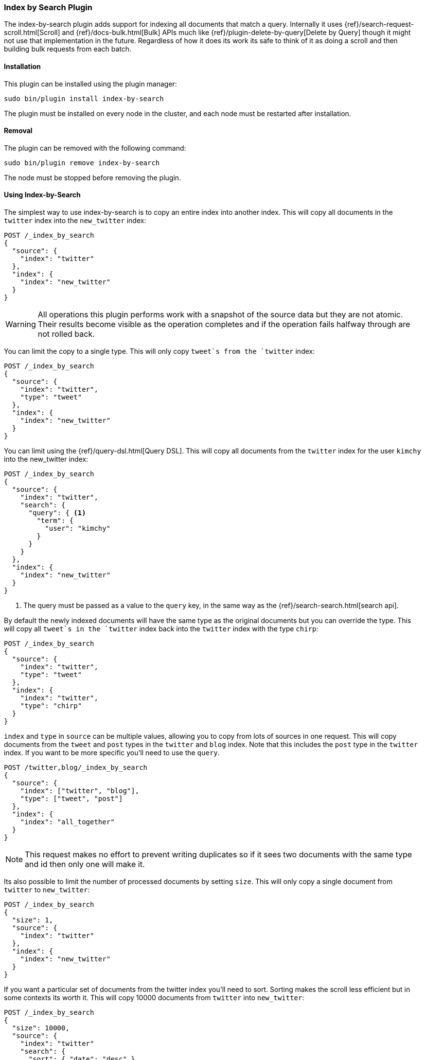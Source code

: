[[plugins-index-by-search]]
=== Index by Search Plugin

The index-by-search plugin adds support for indexing all documents that match
a query. Internally it uses {ref}/search-request-scroll.html[Scroll] and
{ref}/docs-bulk.html[Bulk] APIs much like
{ref}/plugin-delete-by-query[Delete by Query] though it might not use that
implementation in the future. Regardless of how it does its work its safe to
think of it as doing a scroll and then building bulk requests from each batch.

[float]
==== Installation

This plugin can be installed using the plugin manager:

[source,sh]
----------------------------------------------------------------
sudo bin/plugin install index-by-search
----------------------------------------------------------------

The plugin must be installed on every node in the cluster, and each node must
be restarted after installation.

[float]
==== Removal

The plugin can be removed with the following command:

[source,sh]
----------------------------------------------------------------
sudo bin/plugin remove index-by-search
----------------------------------------------------------------

The node must be stopped before removing the plugin.

[[index-by-search-usage]]
==== Using Index-by-Search

The simplest way to use index-by-search is to copy an entire index into another
index. This will copy all documents in the `twitter` index into the
`new_twitter` index:

[source,js]
--------------------------------------------------
POST /_index_by_search
{
  "source": {
    "index": "twitter"
  },
  "index": {
    "index": "new_twitter"
  }
}
--------------------------------------------------
// AUTOSENSE

WARNING: All operations this plugin performs work with a snapshot of the source
data but they are not atomic. Their results become visible as the operation
completes and if the operation fails halfway through are not rolled back.

You can limit the copy to a single type. This will only copy `tweet`s
from the `twitter` index:

[source,js]
--------------------------------------------------
POST /_index_by_search
{
  "source": {
    "index": "twitter",
    "type": "tweet"
  },
  "index": {
    "index": "new_twitter"
  }
}
--------------------------------------------------
// AUTOSENSE

You can limit using the {ref}/query-dsl.html[Query DSL]. This will copy
all documents from the `twitter` index for the user `kimchy` into the
new_twitter index:

[source,js]
--------------------------------------------------
POST /_index_by_search
{
  "source": {
    "index": "twitter",
    "search": {
      "query": { <1>
        "term": {
          "user": "kimchy"
        }
      }
    }
  },
  "index": {
    "index": "new_twitter"
  }
}
--------------------------------------------------
// AUTOSENSE

<1> The query must be passed as a value to the `query` key, in the same
way as the {ref}/search-search.html[search api].

By default the newly indexed documents will have the same type as the
original documents but you can override the type. This will copy all
`tweet`s in the `twitter` index back into the `twitter` index with the
type `chirp`:

[source,js]
--------------------------------------------------
POST /_index_by_search
{
  "source": {
    "index": "twitter",
    "type": "tweet"
  },
  "index": {
    "index": "twitter",
    "type": "chirp"
  }
}
--------------------------------------------------
// AUTOSENSE

`index` and `type` in `source` can be multiple values, allowing you to
copy from lots of sources in one request. This will copy documents from
the `tweet` and `post` types in the `twitter` and `blog` index. Note that
this includes the `post` type in the `twitter` index. If you want to be
more specific you'll need to use the `query`.
[source,js]
--------------------------------------------------
POST /twitter,blog/_index_by_search
{
  "source": {
    "index": ["twitter", "blog"],
    "type": ["tweet", "post"]
  },
  "index": {
    "index": "all_together"
  }
}
--------------------------------------------------
// AUTOSENSE

NOTE: This request makes no effort to prevent writing duplicates so if it
sees two documents with the same type and id then only one will make it.

Its also possible to limit the number of processed documents by setting
`size`. This will only copy a single document from `twitter` to
`new_twitter`:

[source,js]
--------------------------------------------------
POST /_index_by_search
{
  "size": 1,
  "source": {
    "index": "twitter"
  },
  "index": {
    "index": "new_twitter"
  }
}
--------------------------------------------------
// AUTOSENSE

If you want a particular set of documents from the twitter index you'll
need to sort. Sorting makes the scroll less efficient but in some contexts
its worth it. This will copy 10000 documents from `twitter` into
`new_twitter`:

[source,js]
--------------------------------------------------
POST /_index_by_search
{
  "size": 10000,
  "source": {
    "index": "twitter"
    "search": {
      "sort": { "date": "desc" }
    }
  },
  "index": {
    "index": "new_twitter"
  }
}
--------------------------------------------------
// AUTOSENSE

By default the request is terminated the first time it hits an indexing error
that isn't a version conflict. To make it more tolerant of errors set
`failures_cause_abort` to something greater than 0. Note that aborting is done
per bulk batch so the response might contain more than the number of failures
you asked for. Below is an example of setting it. See the bottom of this page
for the response format.

[source,js]
--------------------------------------------------
POST /_index_by_search
{
  "failures_cause_abort": 100,
  "source": {
    "index": "twitter"
  },
  "index": {
    "index": "new_twitter"
  }
}
--------------------------------------------------
// AUTOSENSE

If you want version conflicts to count against `failures_cause_abort` then set
`"save_version_conflicts": true` and they will be sent in the `failures`
portion of the response. Here is an example that will abort after it sees ten
failures, including version conflicts:

[source,js]
--------------------------------------------------
POST /_index_by_search
{
  "failures_cause_abort": 100,
  "save_version_conflicts": true,
  "source": {
    "index": "twitter"
  },
  "index": {
    "index": "new_twitter"
  }
}
--------------------------------------------------
// AUTOSENSE


[float]
=== Query-string parameters

This request supports no query string parameters beyond the standard
parameters like `pretty`.

[float]
=== Versioning

Just as the {ref}/docs-index.html[Index API] supports optimistic concurrency
control, so does index-by-search. Its has two default behaviors, depending on
how you use it.

"Reindexing" defaults to `"version_type": "external_exact"` meaning that
documents are only touched if their version number matches the version number
the document has when the scan snapshots it. Index-by-search thinks you are
"reindexing" when you set the source and destination to the same things. Like
this:

[source,js]
--------------------------------------------------
POST /_index_by_search
{
  "source": {
    "index": "test"
  }
  "index": {
    "index": "test"
  }
}
--------------------------------------------------
// AUTOSENSE

or this:

[source,js]
--------------------------------------------------
POST /_index_by_search
{
  "source": {
    "index": "test_index",
    "type": "test_type"
  }
  "index": {
    "index": "test_index",
    "type": "test_type"
  }
}
--------------------------------------------------
// AUTOSENSE

All other index-by-search operations default to `"op_type": "create"` meaning
that existing documents aren't modified but documents not found in the
destination are created.

These defaults were chosen because they cover common use cases and are simple
to think about. "Reindexing" was designed to `touch` documents so they pick up
mapping changes like new fields. The other default was chosen because its
simple to explain. There are many other configurations though.

[float]
==== Always write the document

You cause index-by-search to always write the documents it sees by setting
`"version": "not_set"` like so:

[source,js]
--------------------------------------------------
POST /_index_by_search
{
  "source": {
    "index": "source"
  }
  "index": {
    "index": "dest",
    "version": "not_set"
  }
}
--------------------------------------------------
// AUTOSENSE

This will cause Elasticsearch to totally ignore optimistic concurrency control
by sending all the index requests without a version.

[float]
==== Preserve external versions on copy

You cause index-by-search to preserve external versions on copy style
operations by setting `"version_type": "external"` like so:

[source,js]
--------------------------------------------------
POST /_index_by_search
{
  "source": {
    "index": "source"
  }
  "index": {
    "index": "dest",
    "version_type": "external"
  }
}
--------------------------------------------------
// AUTOSENSE

This will cause Elasticsearch to send all the index requests as though they
were index operations received with `version_type=external` on the url. This
also has the side effect of overwriting documents that have version numbers
less than the version number in the source index.

[float]
=== Routing

By default if the documents returned by the search have a routing then the
routing is preserved. You can set `routing` on the `index` request to
changes this:

`keep`::

Sets the routing on the bulk request sent for each match to the routing on
the match. The default.

`discard`::

Sets the routing on the bulk request sent for each match to null.

`=<some text>`::

Sets the routing on the bulk request sent for each match to all text after
the `=`.

For example, you can use the following query to copy all documents from
the `src` index with the company name `cat` into the `dest` index with
routing set to `cat`.
[source,js]
--------------------------------------------------
POST /_index_by_search
{
  "source": {
    "index": "src"
    "search": {
      "query": {
        "match": {
          "company": "cat"
        }
      }
    }
  }
  "index": {
    "index": "dest",
    "routing": "=cat"
  }
}
--------------------------------------------------
// AUTOSENSE

[float]
=== Search

You may have noticed the `search` component of the `source` in the
request body and thought "why am I typing this?" The truth is that that
`search` is actually the search that initiates scroll. You can add all
kinds of things to it just like you'd set up a scroll request:

`size`::

The number of hits returned by the
{ref}/search-request-scroll.html[scroll] request. Defaults to 100.

`sort`::

The order in which documents are processed. Defaults to `_doc` for most
efficient scrolling.

Note: `from` is not supported by scroll so its not supported here.

[float]
=== Response body

The JSON response looks like this:

[source,js]
--------------------------------------------------
{
  "took" : 639,
  "created": 123,
  "updated": 0,
  "batches": 1,
  "version_conflicts": 2,
  "failures" : [ ]  // NOCOMMIT add this
}
--------------------------------------------------

`took`::

The number of milliseconds from start to end of the whole operation.

`created`::

The number of documents that were successfully created.

`updated`::

The number of documents that were successfully updated.

`batches`::

The number of bulk updates sent as part of the request.

`version_conflicts`::

The number of version conflicts that the process hit.

`failures`::

Array of description of all indexing failures. By default version conflicts are
not included in this list, only the counter is incremented. Set
`"save_version_conflicts": true` to keep them.
